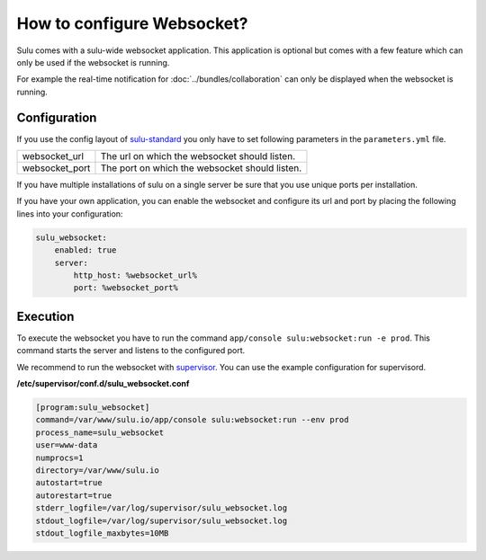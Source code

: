 How to configure Websocket?
===========================

Sulu comes with a sulu-wide websocket application. This application is optional
but comes with a few feature which can only be used if the websocket is running.

For example the real-time notification for :doc:`../bundles/collaboration`
can only be displayed when the websocket is running.

Configuration
-------------

If you use the config layout of `sulu-standard
<https://github.com/sulu/sulu-standard>`_ you only have to set following
parameters in the ``parameters.yml`` file.

.. list-table::

    * - websocket_url
      - The url on which the websocket should listen.
    * - websocket_port
      - The port on which the websocket should listen.

If you have multiple installations of sulu on a single server be sure that you
use unique ports per installation.

If you have your own application, you can enable the websocket and configure its url and port
by placing the following lines into your configuration:

.. code-block:: yaml

    sulu_websocket:
        enabled: true
        server:
            http_host: %websocket_url%
            port: %websocket_port%

Execution
---------

To execute the websocket you have to run the command
``app/console sulu:websocket:run -e prod``. This command starts the server and
listens to the configured port.

We recommend to run the websocket with `supervisor <http://supervisord.org/>`_.
You can use the example configuration for supervisord.

**/etc/supervisor/conf.d/sulu_websocket.conf**

.. code-block:: ini

    [program:sulu_websocket]
    command=/var/www/sulu.io/app/console sulu:websocket:run --env prod
    process_name=sulu_websocket
    user=www-data
    numprocs=1
    directory=/var/www/sulu.io
    autostart=true
    autorestart=true
    stderr_logfile=/var/log/supervisor/sulu_websocket.log
    stdout_logfile=/var/log/supervisor/sulu_websocket.log
    stdout_logfile_maxbytes=10MB
